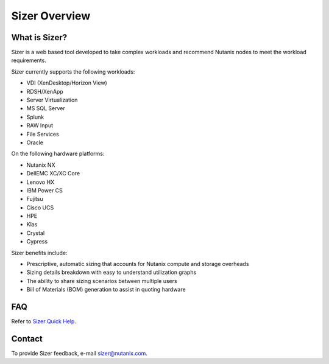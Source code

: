 --------------
Sizer Overview
--------------

What is Sizer?
--------------

Sizer is a web based tool developed to take complex workloads and recommend Nutanix nodes to meet the workload requirements.

Sizer currently supports the following workloads:

- VDI (XenDesktop/Horizon View)
- RDSH/XenApp
- Server Virtualization
- MS SQL Server
- Splunk
- RAW Input
- File Services
- Oracle

On the following hardware platforms:

- Nutanix NX
- DellEMC XC/XC Core
- Lenovo HX
- IBM Power CS
- Fujitsu
- Cisco UCS
- HPE
- Klas
- Crystal
- Cypress

Sizer benefits include:

- Prescriptive, automatic sizing that accounts for Nutanix compute and storage overheads
- Sizing details breakdown with easy to understand utilization graphs
- The ability to share sizing scenarios between multiple users
- Bill of Materials (BOM) generation to assist in quoting hardware

FAQ
---

Refer to `Sizer Quick Help <https://services.nutanix.com/#/faqs>`_.

Contact
-------

To provide Sizer feedback, e-mail sizer@nutanix.com.
